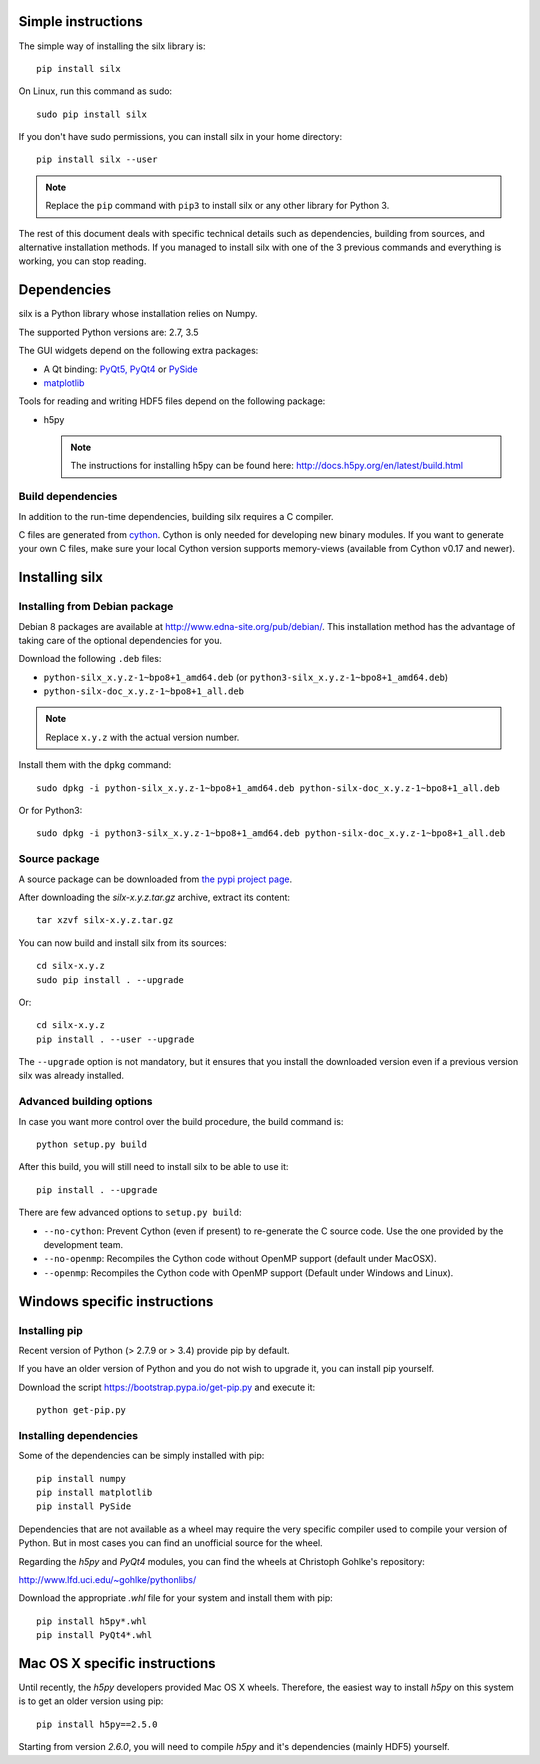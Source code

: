 
Simple instructions
===================

The simple way of installing the silx library is::

    pip install silx
    
On Linux, run this command as sudo::

    sudo pip install silx

If you don't have sudo permissions, you can install silx in your home 
directory::

    pip install silx --user
    
.. note::
    
    Replace the ``pip`` command with ``pip3`` to install silx or any
    other library for Python 3.
    
The rest of this document deals with specific technical details such as 
dependencies, building from sources, and alternative installation methods.
If you managed to install silx with one of the 3 previous commands and 
everything is working, you can stop reading.

Dependencies
============

silx is a Python library whose installation relies on Numpy.

The supported Python versions are: 2.7, 3.5

The GUI widgets depend on the following extra packages:

* A Qt binding: `PyQt5, PyQt4 <https://riverbankcomputing.com/software/pyqt/intro>`_ or `PySide <https://pypi.python.org/pypi/PySide/>`_
* `matplotlib <http://matplotlib.org/>`_

Tools for reading and writing HDF5 files depend on the following package:

* h5py

  .. note::

      The instructions for installing h5py can be found here: http://docs.h5py.org/en/latest/build.html
      
Build dependencies
------------------

In addition to the run-time dependencies, building silx requires a C compiler.

C files are generated from `cython <http://cython.org>`_. Cython is only
needed for developing new binary modules. If you want to generate your own C
files, make sure your local Cython version supports memory-views (available
from Cython v0.17 and newer).

Installing silx
===============

Installing from Debian package
------------------------------

Debian 8 packages are available at http://www.edna-site.org/pub/debian/. 
This installation method has the advantage of taking care of the optional 
dependencies for you.

Download the following ``.deb`` files:

- ``python-silx_x.y.z-1~bpo8+1_amd64.deb`` (or ``python3-silx_x.y.z-1~bpo8+1_amd64.deb``)
- ``python-silx-doc_x.y.z-1~bpo8+1_all.deb``

.. note::
    
    Replace ``x.y.z`` with the actual version number.

Install them with the ``dpkg`` command::

    sudo dpkg -i python-silx_x.y.z-1~bpo8+1_amd64.deb python-silx-doc_x.y.z-1~bpo8+1_all.deb
    
Or for Python3::

    sudo dpkg -i python3-silx_x.y.z-1~bpo8+1_amd64.deb python-silx-doc_x.y.z-1~bpo8+1_all.deb

Source package
--------------

A source package can be downloaded from `the pypi project page <https://pypi.python.org/pypi/silx>`_.

After downloading the `silx-x.y.z.tar.gz` archive, extract its content::

    tar xzvf silx-x.y.z.tar.gz
    
You can now build and install silx from its sources::

    cd silx-x.y.z
    sudo pip install . --upgrade
    
Or::

    cd silx-x.y.z
    pip install . --user --upgrade
    
The ``--upgrade`` option is not mandatory, but it ensures that you install the
downloaded version even if a previous version silx was already installed.

Advanced building options
-------------------------

In case you want more control over the build procedure, the build command is::

    python setup.py build
    
After this build, you will still need to install silx to be able to use it::

    pip install . --upgrade

There are few advanced options to ``setup.py build``:

* ``--no-cython``: Prevent Cython (even if present) to re-generate the C source code. 
  Use the one provided by the development team.
* ``--no-openmp``: Recompiles the Cython code without OpenMP support (default under MacOSX).
* ``--openmp``: Recompiles the Cython code with OpenMP support (Default under Windows and Linux).

Windows specific instructions
=============================

Installing pip
--------------

Recent version of Python (> 2.7.9 or > 3.4) provide pip by default.

If you have an older version of Python and you do not wish to upgrade it, 
you can install pip yourself.

Download the script https://bootstrap.pypa.io/get-pip.py and execute it::

    python get-pip.py

Installing dependencies
-----------------------

Some of the dependencies can be simply installed with pip::

    pip install numpy
    pip install matplotlib
    pip install PySide

Dependencies that are not available as a wheel may require the
very specific compiler used to compile your version of Python.
But in most cases you can find an unofficial source for the
wheel.

Regarding the `h5py` and `PyQt4` modules, you can find the wheels at 
Christoph Gohlke's repository:

http://www.lfd.uci.edu/~gohlke/pythonlibs/

Download the appropriate `.whl` file for your system and install them with pip::

    pip install h5py*.whl
    pip install PyQt4*.whl
    
Mac OS X specific instructions
==============================

Until recently, the `h5py` developers provided Mac OS X wheels. Therefore,
the easiest way to install `h5py` on this system is to get an older version
using pip::

    pip install h5py==2.5.0
    
Starting from version `2.6.0`, you will need to compile `h5py` and it's
dependencies (mainly HDF5) yourself.